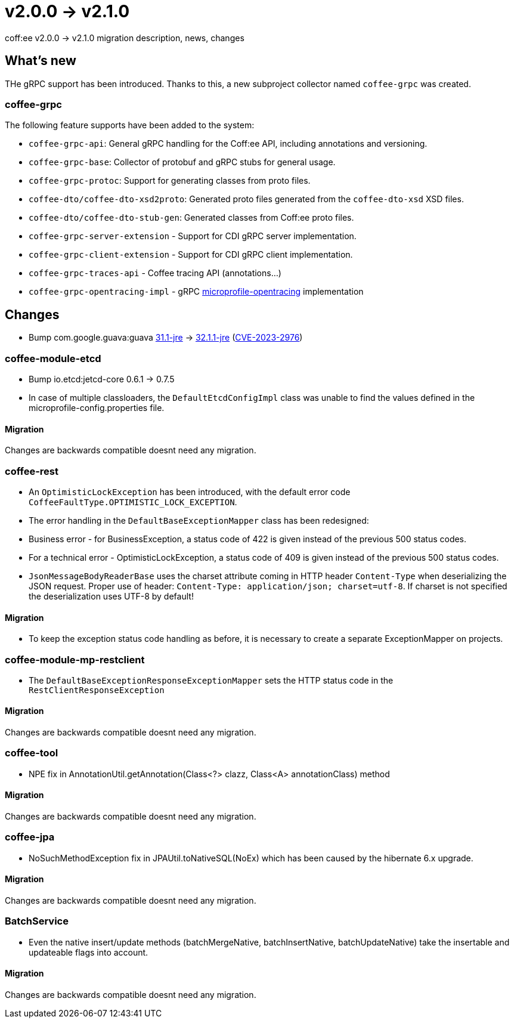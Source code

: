 = v2.0.0 → v2.1.0

coff:ee v2.0.0 -> v2.1.0 migration description, news, changes

== What's new

THe gRPC support has been introduced. 
Thanks to this, a new subproject collector named `coffee-grpc` was created.

=== coffee-grpc
The following feature supports have been added to the system:

* `coffee-grpc-api`: General gRPC handling for the Coff:ee API, including annotations and versioning.
* `coffee-grpc-base`: Collector of protobuf and gRPC stubs for general usage.
* `coffee-grpc-protoc`: Support for generating classes from proto files.
* `coffee-dto/coffee-dto-xsd2proto`: Generated proto files generated from the `coffee-dto-xsd` XSD files.
* `coffee-dto/coffee-dto-stub-gen`: Generated classes from Coff:ee proto files.
* `coffee-grpc-server-extension` - Support for CDI gRPC server implementation.
* `coffee-grpc-client-extension` - Support for CDI gRPC client implementation.
* `coffee-grpc-traces-api` - Coffee tracing API (annotations...)
* `coffee-grpc-opentracing-impl` - gRPC https://github.com/eclipse/microprofile-opentracing[microprofile-opentracing] implementation

== Changes

* Bump com.google.guava:guava https://github.com/google/guava/releases/tag/v31.1[31.1-jre]
-> https://github.com/google/guava/releases/tag/v32.1.1[32.1.1-jre]
(https://github.com/advisories/GHSA-7g45-4rm6-3mm3[CVE-2023-2976])

=== coffee-module-etcd

** Bump io.etcd:jetcd-core 0.6.1 -> 0.7.5
** In case of multiple classloaders, the `DefaultEtcdConfigImpl` class was unable to find the values defined in the microprofile-config.properties file.

==== Migration

Changes are backwards compatible doesnt need any migration.

=== coffee-rest

* An `OptimisticLockException` has been introduced, with the default error code `CoffeeFaultType.OPTIMISTIC_LOCK_EXCEPTION`.
* The error handling in the `DefaultBaseExceptionMapper` class has been redesigned:
* Business error - for BusinessException, a status code of 422 is given instead of the previous 500 status codes.
* For a technical error - OptimisticLockException, a status code of 409 is given instead of the previous 500 status codes.
* `JsonMessageBodyReaderBase` uses the charset attribute coming in HTTP header `Content-Type` when deserializing the JSON request. Proper use of header: `Content-Type: application/json; charset=utf-8`. If charset is not specified the deserialization uses UTF-8 by default!

==== Migration

* To keep the exception status code handling as before, it is necessary to create a separate ExceptionMapper on projects.

=== coffee-module-mp-restclient

** The `DefaultBaseExceptionResponseExceptionMapper` sets the HTTP status code in the `RestClientResponseException` 

==== Migration

Changes are backwards compatible doesnt need any migration.

=== coffee-tool

** NPE fix in AnnotationUtil.getAnnotation(Class<?> clazz, Class<A> annotationClass) method 

==== Migration

Changes are backwards compatible doesnt need any migration.

=== coffee-jpa

** NoSuchMethodException fix in JPAUtil.toNativeSQL(NoEx) which has been caused by the hibernate 6.x upgrade. 

==== Migration

Changes are backwards compatible doesnt need any migration.

=== BatchService

** Even the native insert/update methods (batchMergeNative, batchInsertNative, batchUpdateNative) take the insertable and updateable flags into account.

==== Migration

Changes are backwards compatible doesnt need any migration.
